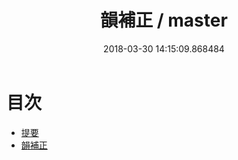 #+TITLE: 韻補正 / master
#+DATE: 2018-03-30 14:15:09.868484
* 目次
 - [[file:KR1j0083_000.txt::000-1b][提要]]
 - [[file:KR1j0083_001.txt::001-1a][韻補正]]

